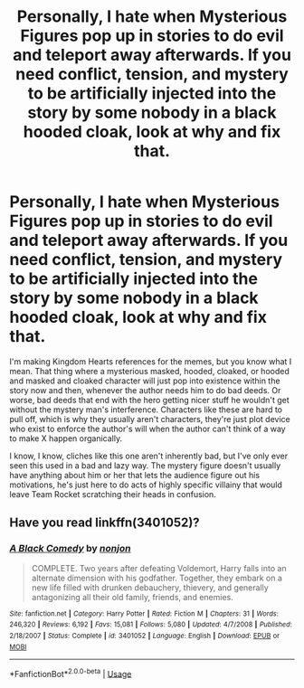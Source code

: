 #+TITLE: Personally, I hate when Mysterious Figures pop up in stories to do evil and teleport away afterwards. If you need conflict, tension, and mystery to be artificially injected into the story by some nobody in a black hooded cloak, look at why and fix that.

* Personally, I hate when Mysterious Figures pop up in stories to do evil and teleport away afterwards. If you need conflict, tension, and mystery to be artificially injected into the story by some nobody in a black hooded cloak, look at why and fix that.
:PROPERTIES:
:Author: GoldenGroose69
:Score: 10
:DateUnix: 1547864813.0
:DateShort: 2019-Jan-19
:END:
I'm making Kingdom Hearts references for the memes, but you know what I mean. That thing where a mysterious masked, hooded, cloaked, or hooded and masked and cloaked character will just pop into existence within the story now and then, whenever the author needs him to do bad deeds. Or worse, bad deeds that end with the hero getting nicer stuff he wouldn't get without the mystery man's interference. Characters like these are hard to pull off, which is why they usually aren't characters, they're just plot device who exist to enforce the author's will when the author can't think of a way to make X happen organically.

I know, I know, cliches like this one aren't inherently bad, but I've only ever seen this used in a bad and lazy way. The mystery figure doesn't usually have anything about him or her that lets the audience figure out his motivations, he's just here to do acts of highly specific villainy that would leave Team Rocket scratching their heads in confusion.


** Have you read linkffn(3401052)?
:PROPERTIES:
:Author: ImaginaryPhilosophy
:Score: 1
:DateUnix: 1547918641.0
:DateShort: 2019-Jan-19
:END:

*** [[https://www.fanfiction.net/s/3401052/1/][*/A Black Comedy/*]] by [[https://www.fanfiction.net/u/649528/nonjon][/nonjon/]]

#+begin_quote
  COMPLETE. Two years after defeating Voldemort, Harry falls into an alternate dimension with his godfather. Together, they embark on a new life filled with drunken debauchery, thievery, and generally antagonizing all their old family, friends, and enemies.
#+end_quote

^{/Site/:} ^{fanfiction.net} ^{*|*} ^{/Category/:} ^{Harry} ^{Potter} ^{*|*} ^{/Rated/:} ^{Fiction} ^{M} ^{*|*} ^{/Chapters/:} ^{31} ^{*|*} ^{/Words/:} ^{246,320} ^{*|*} ^{/Reviews/:} ^{6,192} ^{*|*} ^{/Favs/:} ^{15,081} ^{*|*} ^{/Follows/:} ^{5,080} ^{*|*} ^{/Updated/:} ^{4/7/2008} ^{*|*} ^{/Published/:} ^{2/18/2007} ^{*|*} ^{/Status/:} ^{Complete} ^{*|*} ^{/id/:} ^{3401052} ^{*|*} ^{/Language/:} ^{English} ^{*|*} ^{/Download/:} ^{[[http://www.ff2ebook.com/old/ffn-bot/index.php?id=3401052&source=ff&filetype=epub][EPUB]]} ^{or} ^{[[http://www.ff2ebook.com/old/ffn-bot/index.php?id=3401052&source=ff&filetype=mobi][MOBI]]}

--------------

*FanfictionBot*^{2.0.0-beta} | [[https://github.com/tusing/reddit-ffn-bot/wiki/Usage][Usage]]
:PROPERTIES:
:Author: FanfictionBot
:Score: 1
:DateUnix: 1547918652.0
:DateShort: 2019-Jan-19
:END:
